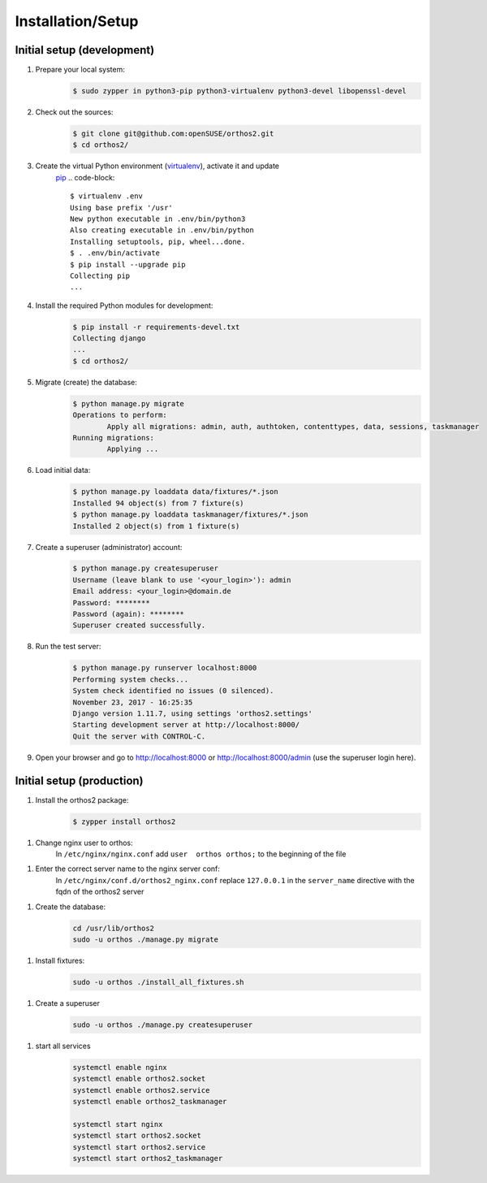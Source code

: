******************
Installation/Setup
******************

Initial setup (development)
###########################

1. Prepare your local system:
    .. code-block::

        $ sudo zypper in python3-pip python3-virtualenv python3-devel libopenssl-devel


2. Check out the sources:
    .. code-block::

        $ git clone git@github.com:openSUSE/orthos2.git
        $ cd orthos2/

3. Create the virtual Python environment (`virtualenv <https://virtualenv.pypa.io/en/stable/>`_), activate it and update
    `pip <https://en.wikipedia.org/wiki/Pip_(package_manager)>`_
    .. code-block::

        $ virtualenv .env
        Using base prefix '/usr'
        New python executable in .env/bin/python3
        Also creating executable in .env/bin/python
        Installing setuptools, pip, wheel...done.
        $ . .env/bin/activate
        $ pip install --upgrade pip
        Collecting pip
        ...

4. Install the required Python modules for development:
    .. code-block::

        $ pip install -r requirements-devel.txt
        Collecting django
        ...
        $ cd orthos2/

5. Migrate (create) the database:
    .. code-block::

         $ python manage.py migrate
         Operations to perform:
                 Apply all migrations: admin, auth, authtoken, contenttypes, data, sessions, taskmanager
         Running migrations:
                 Applying ...

6. Load initial data:
    .. code-block::

        $ python manage.py loaddata data/fixtures/*.json
        Installed 94 object(s) from 7 fixture(s)
        $ python manage.py loaddata taskmanager/fixtures/*.json
        Installed 2 object(s) from 1 fixture(s)

7. Create a superuser (administrator) account:
    .. code-block::

        $ python manage.py createsuperuser
        Username (leave blank to use '<your_login>'): admin
        Email address: <your_login>@domain.de
        Password: ********
        Password (again): ********
        Superuser created successfully.

8. Run the test server:
    .. code-block::

        $ python manage.py runserver localhost:8000
        Performing system checks...
        System check identified no issues (0 silenced).
        November 23, 2017 - 16:25:35
        Django version 1.11.7, using settings 'orthos2.settings'
        Starting development server at http://localhost:8000/
        Quit the server with CONTROL-C.

9. Open your browser and go to `http://localhost:8000 <http://localhost:8000>`_ or
   `http://localhost:8000/admin <http://localhost:8000/admin>`_ (use the superuser login here).

Initial setup (production)
##########################

1. Install the orthos2 package:
    .. code-block::

        $ zypper install orthos2

1. Change nginx user to orthos:
    In ``/etc/nginx/nginx.conf`` add ``user  orthos orthos;`` to the beginning of the file

1. Enter the correct server name to the nginx server conf:
    In ``/etc/nginx/conf.d/orthos2_nginx.conf`` replace ``127.0.0.1`` in the ``server_name`` directive with the fqdn of
    the orthos2 server

1. Create the database:
    .. code-block::

        cd /usr/lib/orthos2
        sudo -u orthos ./manage.py migrate

1. Install fixtures:
    .. code-block::

        sudo -u orthos ./install_all_fixtures.sh

1. Create a superuser
    .. code-block::

        sudo -u orthos ./manage.py createsuperuser

1. start all services
    .. code-block::

        systemctl enable nginx
        systemctl enable orthos2.socket
        systemctl enable orthos2.service
        systemctl enable orthos2_taskmanager

        systemctl start nginx
        systemctl start orthos2.socket
        systemctl start orthos2.service
        systemctl start orthos2_taskmanager
